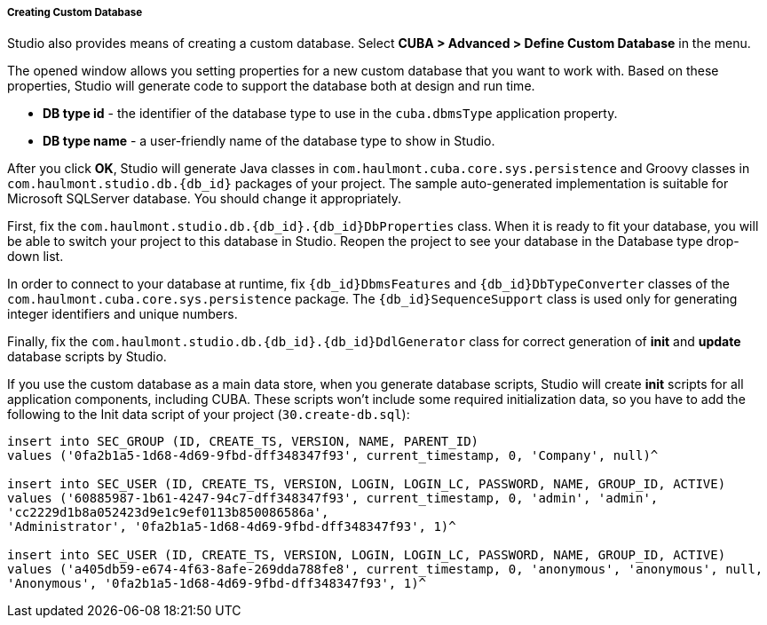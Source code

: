 :sourcesdir: ../../../../../source

[[custom_db]]
===== Creating Custom Database

Studio also provides means of creating a custom database. Select *CUBA > Advanced > Define Custom Database* in the menu.

The opened window allows you setting properties for a new custom database that you want to work with. Based on these properties, Studio will generate code to support the database both at design and run time.

* *DB type id* - the identifier of the database type to use in the `cuba.dbmsType` application property.
* *DB type name* - a user-friendly name of the database type to show in Studio.

After you click *OK*, Studio will generate Java classes in `com.haulmont.cuba.core.sys.persistence` and Groovy classes in `com.haulmont.studio.db.{db_id}` packages of your project. The sample auto-generated implementation is suitable for Microsoft SQLServer database. You should change it appropriately.

First, fix the `com.haulmont.studio.db.{db_id}.{db_id}DbProperties` class. When it is ready to fit your database, you will be able to switch your project to this database in Studio. Reopen the project to see your database in the Database type drop-down list.

In order to connect to your database at runtime, fix `{db_id}DbmsFeatures` and `{db_id}DbTypeConverter` classes of the `com.haulmont.cuba.core.sys.persistence` package. The `{db_id}SequenceSupport` class is used only for generating integer identifiers and unique numbers.

Finally, fix the `com.haulmont.studio.db.{db_id}.{db_id}DdlGenerator` class for correct generation of *init* and *update* database scripts by Studio.

If you use the custom database as a main data store, when you generate database scripts, Studio will create *init* scripts for all application components, including CUBA. These scripts won’t include some required initialization data, so you have to add the following to the Init data script of your project (`30.create-db.sql`):

[source, sql]
----
insert into SEC_GROUP (ID, CREATE_TS, VERSION, NAME, PARENT_ID)
values ('0fa2b1a5-1d68-4d69-9fbd-dff348347f93', current_timestamp, 0, 'Company', null)^

insert into SEC_USER (ID, CREATE_TS, VERSION, LOGIN, LOGIN_LC, PASSWORD, NAME, GROUP_ID, ACTIVE)
values ('60885987-1b61-4247-94c7-dff348347f93', current_timestamp, 0, 'admin', 'admin',
'cc2229d1b8a052423d9e1c9ef0113b850086586a',
'Administrator', '0fa2b1a5-1d68-4d69-9fbd-dff348347f93', 1)^

insert into SEC_USER (ID, CREATE_TS, VERSION, LOGIN, LOGIN_LC, PASSWORD, NAME, GROUP_ID, ACTIVE)
values ('a405db59-e674-4f63-8afe-269dda788fe8', current_timestamp, 0, 'anonymous', 'anonymous', null,
'Anonymous', '0fa2b1a5-1d68-4d69-9fbd-dff348347f93', 1)^
----
